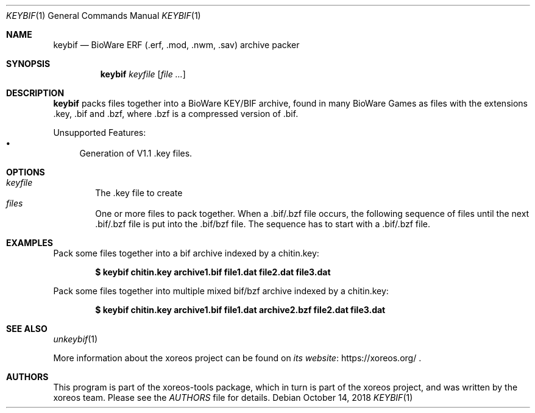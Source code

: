 .Dd October 14, 2018
.Dt KEYBIF 1
.Os
.Sh NAME
.Nm keybif
.Nd BioWare ERF (.erf, .mod, .nwm, .sav) archive packer
.Sh SYNOPSIS
.Nm keybif
.Ar keyfile
.Op Ar
.Sh DESCRIPTION
.Nm
packs files together into a BioWare KEY/BIF archive, found in many
BioWare Games as files with the extensions .key, .bif and .bzf, where .bzf is
a compressed version of .bif.
.Pp
Unsupported Features:
.Bl -bullet -compact
.It
Generation of V1.1 .key files.
.El
.Sh OPTIONS
.Bl -tag -width xxxx -compact
.It Ar keyfile
The .key file to create
.It Ar files
One or more files to pack together. When a .bif/.bzf file occurs, the following
sequence of files until the next .bif/.bzf file is put into the .bif/bzf file. The
sequence has to start with a .bif/.bzf file.
.El
.Sh EXAMPLES
Pack some files together into a bif archive indexed by a chitin.key:
.Pp
.Dl $ keybif chitin.key archive1.bif file1.dat file2.dat file3.dat
.Pp
Pack some files together into multiple mixed bif/bzf archive indexed by a chitin.key:
.Pp
.Dl $ keybif chitin.key archive1.bif file1.dat archive2.bzf file2.dat file3.dat
.Sh SEE ALSO
.Xr unkeybif 1
.Pp
More information about the xoreos project can be found on
.Lk https://xoreos.org/ "its website"
.Ns .
.Sh AUTHORS
This program is part of the xoreos-tools package, which in turn is
part of the xoreos project, and was written by the xoreos team.
Please see the
.Pa AUTHORS
file for details.
